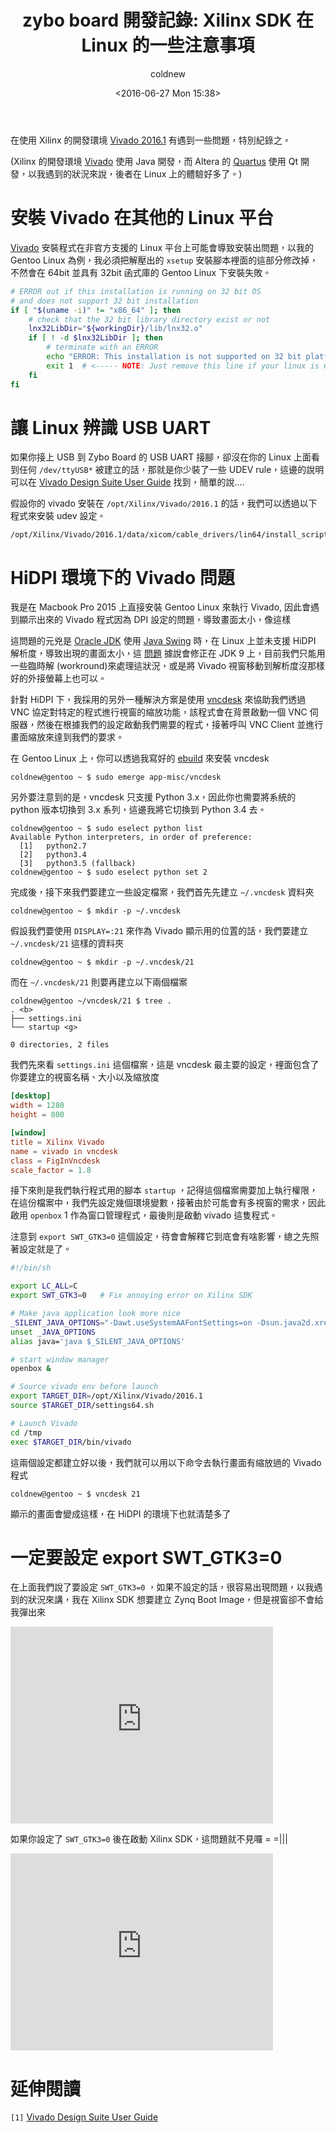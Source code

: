 #+TITLE: zybo board 開發記錄: Xilinx SDK 在 Linux 的一些注意事項
#+DATE: <2016-06-27 Mon 15:38>
#+UPDATED: <2016-06-27 Mon 15:38>
#+ABBRLINK: 8d3a2531
#+AUTHOR: coldnew
#+EMAIL: coldnew.tw@gmail.com
#+OPTIONS: num:nil ^:nil
#+LANGUAGE: zh-tw
#+TAGS: fpga, xilinx, zybo, zynq, vivado
#+CATEGORIES: zybo board 開發記錄
#+ALIAS: zybo-board/xilinx_sdk_note/index.html

在使用 Xilinx 的開發環境 [[http://www.xilinx.com/products/design-tools/vivado.html][Vivado 2016.1]] 有遇到一些問題，特別紀錄之。

#+HTML: <!--more-->

(Xilinx 的開發環境 [[http://www.xilinx.com/products/design-tools/vivado.html][Vivado]] 使用 Java 開發，而 Altera 的 [[http://dl.altera.com/?edition=lite][Quartus]] 使用 Qt 開發，以我遇到的狀況來說，後者在 Linux 上的體驗好多了。)

* 安裝 Vivado 在其他的 Linux 平台

[[http://www.xilinx.com/products/design-tools/vivado.html][Vivado]] 安裝程式在非官方支援的 Linux 平台上可能會導致安裝出問題，以我的 Gentoo Linux 為例，我必須把解壓出的 =xsetup= 安裝腳本裡面的這部分修改掉，不然會在 64bit 並具有 32bit 函式庫的 Gentoo Linux 下安裝失敗。

#+BEGIN_SRC sh
  # ERROR out if this installation is running on 32 bit OS
  # and does not support 32 bit installation
  if [ "$(uname -i)" != "x86_64" ]; then
      # check that the 32 bit library directory exist or not
      lnx32LibDir="${workingDir}/lib/lnx32.o"
      if [ ! -d $lnx32LibDir ]; then
          # terminate with an ERROR
          echo "ERROR: This installation is not supported on 32 bit platforms."
          exit 1  # <----- NOTE: Just remove this line if your linux is 64-bit system
      fi
  fi
#+END_SRC

* 讓 Linux 辨識 USB UART

如果你接上 USB 到 Zybo Board 的 USB UART 接腳，卻沒在你的 Linux 上面看到任何 =/dev/ttyUSB*= 被建立的話，那就是你少裝了一些 UDEV rule，這邊的說明可以在  [[http://www.xilinx.com/support/documentation/sw_manuals/xilinx2016_2/ug973-vivado-release-notes-install-license.pdf][Vivado Design Suite User Guide]] 找到，簡單的說....

假設你的 vivado 安裝在 =/opt/Xilinx/Vivado/2016.1= 的話，我們可以透過以下程式來安裝 udev 設定。

: /opt/Xilinx/Vivado/2016.1/data/xicom/cable_drivers/lin64/install_script/install_drivers/install_digilent.sh

* HiDPI 環境下的 Vivado 問題

我是在 Macbook Pro 2015 上直接安裝 Gentoo Linux 來執行 Vivado, 因此會遇到顯示出來的 Vivado 程式因為 DPI 設定的問題，導致畫面太小，像這樣

[[file:zybo-board-開發紀錄:-Xilinx-SDK-在-Linux-的一些注意事項/vivado_hidpi_issue.png]]

這問題的元兇是 [[http://www.oracle.com/technetwork/java/javase/downloads/index.html][Oracle JDK]] 使用 [[https://zh.wikipedia.org/zh-tw/Swing_%2528Java%2529][Java Swing]] 時，在 Linux 上並未支援 HiDPI 解析度，導致出現的畫面太小，這 [[http://openjdk.java.net/jeps/263][問題]] 據說會修正在 JDK 9 上，目前我們只能用一些臨時解 (workround)來處理這狀況，或是將 Vivado 視窗移動到解析度沒那樣好的外接螢幕上也可以。

針對 HiDPI 下，我採用的另外一種解決方案是使用 [[https://github.com/feklee/vncdesk][vncdesk]] 來協助我們透過 VNC 協定對特定的程式進行視窗的縮放功能，該程式會在背景啟動一個 VNC 伺服器，然後在根據我們的設定啟動我們需要的程式，接著呼叫 VNC Client 並進行畫面縮放來達到我們的要求。

在 Gentoo Linux 上，你可以透過我寫好的 [[https://github.com/coldnew/coldnew-overlay/blob/master/app-misc/vncdesk/vncdesk-1.4.0.ebuild][ebuild]] 來安裝 vncdesk

#+BEGIN_EXAMPLE
coldnew@gentoo ~ $ sudo emerge app-misc/vncdesk
#+END_EXAMPLE

另外要注意到的是，vncdesk 只支援 Python 3.x，因此你也需要將系統的 python 版本切換到 3.x 系列，這邊我將它切換到 Python 3.4 去。

#+BEGIN_EXAMPLE
coldnew@gentoo ~ $ sudo eselect python list
Available Python interpreters, in order of preference:
  [1]   python2.7
  [2]   python3.4
  [3]   python3.5 (fallback)
coldnew@gentoo ~ $ sudo eselect python set 2
#+END_EXAMPLE

完成後，接下來我們要建立一些設定檔案，我們首先先建立 =~/.vncdesk= 資料夾

#+BEGIN_EXAMPLE
coldnew@gentoo ~ $ mkdir -p ~/.vncdesk
#+END_EXAMPLE

假設我們要使用 ~DISPLAY=:21~ 來作為 Vivado 顯示用的位置的話，我們要建立 =~/.vncdesk/21= 這樣的資料夾

#+BEGIN_EXAMPLE
coldnew@gentoo ~ $ mkdir -p ~/.vncdesk/21
#+END_EXAMPLE

而在 =~/.vncdesk/21= 則要再建立以下兩個檔案

#+BEGIN_EXAMPLE
coldnew@gentoo ~/vncdesk/21 $ tree .
. <b>
├── settings.ini
└── startup <g>

0 directories, 2 files
#+END_EXAMPLE

我們先來看 =settings.ini= 這個檔案，這是 vncdesk 最主要的設定，裡面包含了你要建立的視窗名稱、大小以及縮放度

#+BEGIN_SRC conf
  [desktop]
  width = 1280
  height = 800
  
  [window]
  title = Xilinx Vivado
  name = vivado in vncdesk
  class = FigInVncdesk
  scale_factor = 1.8
#+END_SRC

接下來則是我們執行程式用的腳本 =startup= ，記得這個檔案需要加上執行權限，在這份檔案中，我們先設定幾個環境變數，接著由於可能會有多視窗的需求，因此啟用 =openbox= 1 作為窗口管理程式，最後則是啟動 vivado 這隻程式。

注意到 ~export SWT_GTK3=0~ 這個設定，待會會解釋它到底會有啥影響，總之先照著設定就是了。

#+BEGIN_SRC sh
  #!/bin/sh
  
  export LC_ALL=C
  export SWT_GTK3=0   # Fix annoying error on Xilinx SDK
  
  # Make java application look more nice
  _SILENT_JAVA_OPTIONS="-Dawt.useSystemAAFontSettings=on -Dsun.java2d.xrender=true -Dswing.aatext=true"
  unset _JAVA_OPTIONS
  alias java='java $_SILENT_JAVA_OPTIONS'
  
  # start window manager
  openbox &
  
  # Source vivado env before launch
  export TARGET_DIR=/opt/Xilinx/Vivado/2016.1
  source $TARGET_DIR/settings64.sh
  
  # Launch Vivado
  cd /tmp
  exec $TARGET_DIR/bin/vivado
#+END_SRC

這兩個設定都建立好以後，我們就可以用以下命令去執行畫面有縮放過的 Vivado 程式

#+BEGIN_EXAMPLE
coldnew@gentoo ~ $ vncdesk 21
#+END_EXAMPLE

顯示的畫面會變成這樣，在 HiDPI 的環境下也就清楚多了

[[file:zybo-board-開發紀錄:-Xilinx-SDK-在-Linux-的一些注意事項/vncdesk.png]]

* 一定要設定 export SWT_GTK3=0

在上面我們說了要設定 ~SWT_GTK3=0~ ，如果不設定的話，很容易出現問題，以我遇到的狀況來講，我在 Xilinx SDK 想要建立 Zynq Boot Image，但是視窗卻不會給我彈出來

#+BEGIN_EXPORT HTML
<iframe width="420" height="315" src="https://www.youtube.com/embed/AQtjDvPhMiQ" frameborder="0" allowfullscreen></iframe>
#+END_EXPORT

如果你設定了 ~SWT_GTK3=0~ 後在啟動 Xilinx SDK，這問題就不見囉 = =|||

#+BEGIN_EXPORT HTML
<iframe width="420" height="315" src="https://www.youtube.com/embed/dRtCMgc-bHA" frameborder="0" allowfullscreen></iframe>
#+END_EXPORT

* 延伸閱讀

~[1]~ [[http://www.xilinx.com/support/documentation/sw_manuals/xilinx2016_2/ug973-vivado-release-notes-install-license.pdf][Vivado Design Suite User Guide]]
